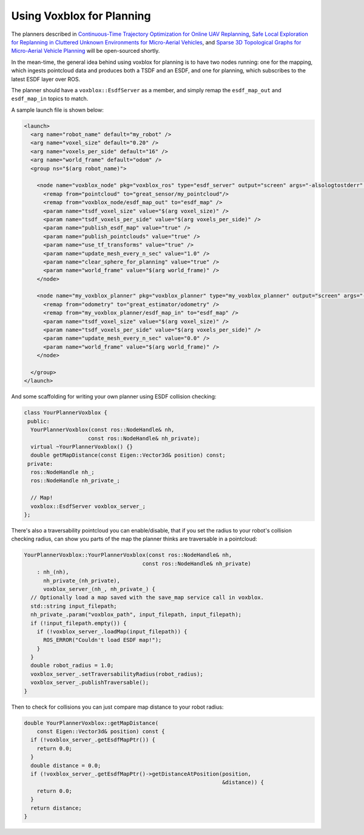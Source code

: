 ==========================
Using Voxblox for Planning
==========================

The planners described in `Continuous-Time Trajectory Optimization for Online UAV Replanning <http://helenol.github.io/publications/iros_2016_replanning.pdf/>`_, `Safe Local Exploration for Replanning in Cluttered Unknown Environments for Micro-Aerial Vehicles <http://helenol.github.io/publications/ral_2018_local_exploration.pdf/>`_, and `Sparse 3D Topological Graphs for Micro-Aerial Vehicle Planning <https://arxiv.org/pdf/1803.04345.pdf/>`_ will be open-sourced shortly.

In the mean-time, the general idea behind using voxblox for planning is to have two nodes running: one for the mapping, which ingests pointcloud data and produces both a TSDF and an ESDF, and one for planning, which subscribes to the latest ESDF layer over ROS.

The planner should have a ``voxblox::EsdfServer`` as a member, and simply remap the ``esdf_map_out`` and ``esdf_map_in`` topics to match.

A sample launch file is shown below:

.. code-block:: xml

  <launch>
    <arg name="robot_name" default="my_robot" />
    <arg name="voxel_size" default="0.20" />
    <arg name="voxels_per_side" default="16" />
    <arg name="world_frame" default="odom" />
    <group ns="$(arg robot_name)">

      <node name="voxblox_node" pkg="voxblox_ros" type="esdf_server" output="screen" args="-alsologtostderr" clear_params="true">
        <remap from="pointcloud" to="great_sensor/my_pointcloud"/>
        <remap from="voxblox_node/esdf_map_out" to="esdf_map" />
        <param name="tsdf_voxel_size" value="$(arg voxel_size)" />
        <param name="tsdf_voxels_per_side" value="$(arg voxels_per_side)" />
        <param name="publish_esdf_map" value="true" />
        <param name="publish_pointclouds" value="true" />
        <param name="use_tf_transforms" value="true" />
        <param name="update_mesh_every_n_sec" value="1.0" />
        <param name="clear_sphere_for_planning" value="true" />
        <param name="world_frame" value="$(arg world_frame)" />
      </node>

      <node name="my_voxblox_planner" pkg="voxblox_planner" type="my_voxblox_planner" output="screen" args="-alsologtostderr">
        <remap from="odometry" to="great_estimator/odometry" />
        <remap from="my_voxblox_planner/esdf_map_in" to="esdf_map" />
        <param name="tsdf_voxel_size" value="$(arg voxel_size)" />
        <param name="tsdf_voxels_per_side" value="$(arg voxels_per_side)" />
        <param name="update_mesh_every_n_sec" value="0.0" />
        <param name="world_frame" value="$(arg world_frame)" />
      </node>

    </group>
  </launch>

And some scaffolding for writing your own planner using ESDF collision checking:

.. code-block:: c++

  class YourPlannerVoxblox {
   public:
    YourPlannerVoxblox(const ros::NodeHandle& nh,
                      const ros::NodeHandle& nh_private);
    virtual ~YourPlannerVoxblox() {}
    double getMapDistance(const Eigen::Vector3d& position) const;
   private:
    ros::NodeHandle nh_;
    ros::NodeHandle nh_private_;

    // Map!
    voxblox::EsdfServer voxblox_server_;
  };

There's also a traversability pointcloud you can enable/disable, that if you set the radius to your robot's collision checking radius, can show you parts of the map the planner thinks are traversable in a pointcloud:

.. code-block:: c++

  YourPlannerVoxblox::YourPlannerVoxblox(const ros::NodeHandle& nh,
                                       const ros::NodeHandle& nh_private)
      : nh_(nh),
        nh_private_(nh_private),
        voxblox_server_(nh_, nh_private_) {
    // Optionally load a map saved with the save_map service call in voxblox.
    std::string input_filepath;
    nh_private_.param("voxblox_path", input_filepath, input_filepath);
    if (!input_filepath.empty()) {
      if (!voxblox_server_.loadMap(input_filepath)) {
        ROS_ERROR("Couldn't load ESDF map!");
      }
    }
    double robot_radius = 1.0;
    voxblox_server_.setTraversabilityRadius(robot_radius);
    voxblox_server_.publishTraversable();
  }


Then to check for collisions you can just compare map distance to your robot radius:

.. code-block:: c++

  double YourPlannerVoxblox::getMapDistance(
      const Eigen::Vector3d& position) const {
    if (!voxblox_server_.getEsdfMapPtr()) {
      return 0.0;
    }
    double distance = 0.0;
    if (!voxblox_server_.getEsdfMapPtr()->getDistanceAtPosition(position,
                                                                &distance)) {
      return 0.0;
    }
    return distance;
  }

